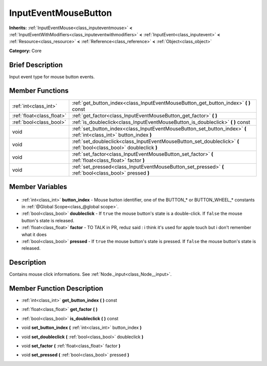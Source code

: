.. Generated automatically by doc/tools/makerst.py in Godot's source tree.
.. DO NOT EDIT THIS FILE, but the InputEventMouseButton.xml source instead.
.. The source is found in doc/classes or modules/<name>/doc_classes.

.. _class_InputEventMouseButton:

InputEventMouseButton
=====================

**Inherits:** :ref:`InputEventMouse<class_inputeventmouse>` **<** :ref:`InputEventWithModifiers<class_inputeventwithmodifiers>` **<** :ref:`InputEvent<class_inputevent>` **<** :ref:`Resource<class_resource>` **<** :ref:`Reference<class_reference>` **<** :ref:`Object<class_object>`

**Category:** Core

Brief Description
-----------------

Input event type for mouse button events.

Member Functions
----------------

+----------------------------+----------------------------------------------------------------------------------------------------------------------+
| :ref:`int<class_int>`      | :ref:`get_button_index<class_InputEventMouseButton_get_button_index>` **(** **)** const                              |
+----------------------------+----------------------------------------------------------------------------------------------------------------------+
| :ref:`float<class_float>`  | :ref:`get_factor<class_InputEventMouseButton_get_factor>` **(** **)**                                                |
+----------------------------+----------------------------------------------------------------------------------------------------------------------+
| :ref:`bool<class_bool>`    | :ref:`is_doubleclick<class_InputEventMouseButton_is_doubleclick>` **(** **)** const                                  |
+----------------------------+----------------------------------------------------------------------------------------------------------------------+
| void                       | :ref:`set_button_index<class_InputEventMouseButton_set_button_index>` **(** :ref:`int<class_int>` button_index **)** |
+----------------------------+----------------------------------------------------------------------------------------------------------------------+
| void                       | :ref:`set_doubleclick<class_InputEventMouseButton_set_doubleclick>` **(** :ref:`bool<class_bool>` doubleclick **)**  |
+----------------------------+----------------------------------------------------------------------------------------------------------------------+
| void                       | :ref:`set_factor<class_InputEventMouseButton_set_factor>` **(** :ref:`float<class_float>` factor **)**               |
+----------------------------+----------------------------------------------------------------------------------------------------------------------+
| void                       | :ref:`set_pressed<class_InputEventMouseButton_set_pressed>` **(** :ref:`bool<class_bool>` pressed **)**              |
+----------------------------+----------------------------------------------------------------------------------------------------------------------+

Member Variables
----------------

  .. _class_InputEventMouseButton_button_index:

- :ref:`int<class_int>` **button_index** - Mouse button identifier, one of the BUTTON\_\* or BUTTON_WHEEL\_\* constants in :ref:`@Global Scope<class_@global scope>`.

  .. _class_InputEventMouseButton_doubleclick:

- :ref:`bool<class_bool>` **doubleclick** - If ``true`` the mouse button's state is a double-click. If ``false`` the mouse button's state is released.

  .. _class_InputEventMouseButton_factor:

- :ref:`float<class_float>` **factor** - TO TALK in PR, reduz said : i think it's used for apple touch but i don't remember what it does

  .. _class_InputEventMouseButton_pressed:

- :ref:`bool<class_bool>` **pressed** - If ``true`` the mouse button's state is pressed. If ``false`` the mouse button's state is released.


Description
-----------

Contains mouse click informations. See :ref:`Node._input<class_Node__input>`.

Member Function Description
---------------------------

.. _class_InputEventMouseButton_get_button_index:

- :ref:`int<class_int>` **get_button_index** **(** **)** const

.. _class_InputEventMouseButton_get_factor:

- :ref:`float<class_float>` **get_factor** **(** **)**

.. _class_InputEventMouseButton_is_doubleclick:

- :ref:`bool<class_bool>` **is_doubleclick** **(** **)** const

.. _class_InputEventMouseButton_set_button_index:

- void **set_button_index** **(** :ref:`int<class_int>` button_index **)**

.. _class_InputEventMouseButton_set_doubleclick:

- void **set_doubleclick** **(** :ref:`bool<class_bool>` doubleclick **)**

.. _class_InputEventMouseButton_set_factor:

- void **set_factor** **(** :ref:`float<class_float>` factor **)**

.. _class_InputEventMouseButton_set_pressed:

- void **set_pressed** **(** :ref:`bool<class_bool>` pressed **)**


